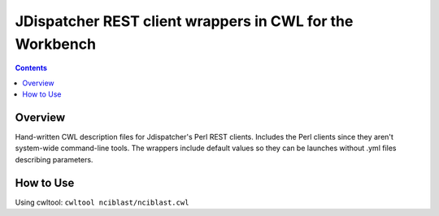 =========================================================
JDispatcher REST client wrappers in CWL for the Workbench
=========================================================

.. contents:: :depth: 2

Overview
========
Hand-written CWL description files for Jdispatcher's Perl REST clients.
Includes the Perl clients since they aren't system-wide command-line tools.
The wrappers include default values so they can be launches without .yml files describing parameters.

How to Use
==========
Using cwltool:
``cwltool nciblast/nciblast.cwl``
